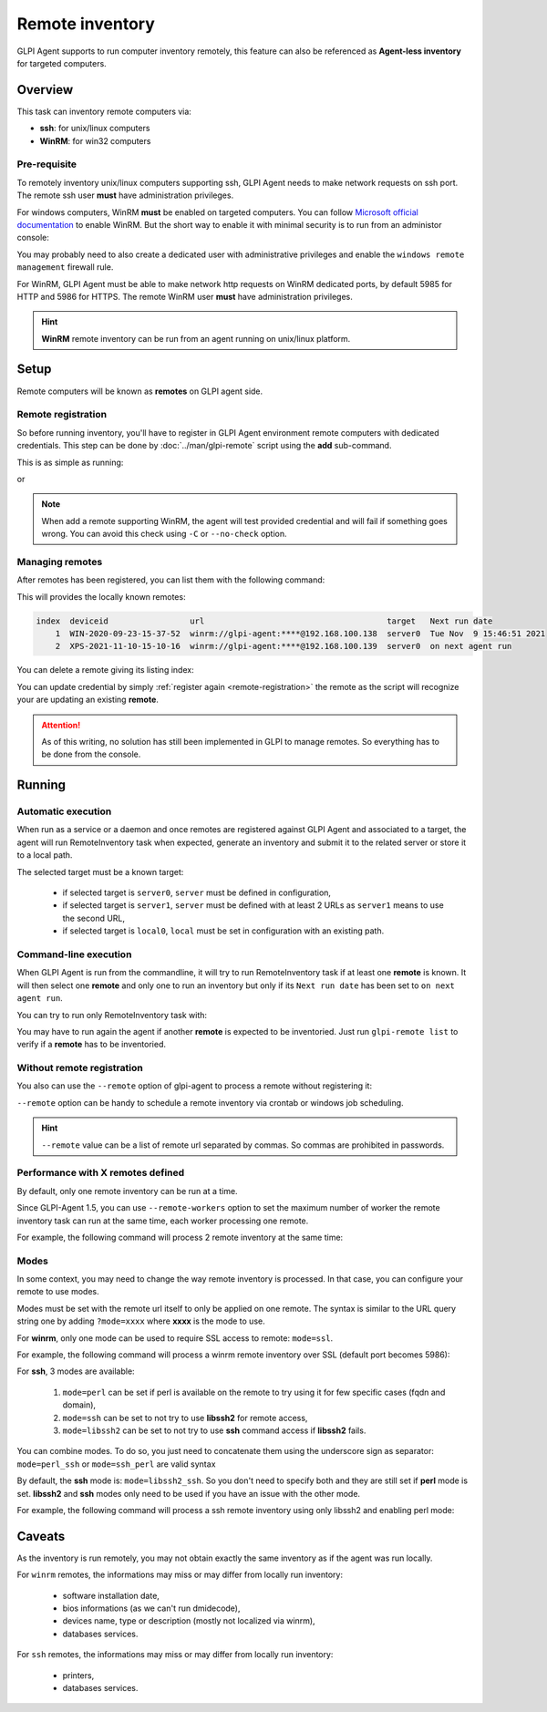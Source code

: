 Remote inventory
================

GLPI Agent supports to run computer inventory remotely, this feature can also be referenced as **Agent-less inventory** for targeted computers.

Overview
--------

This task can inventory remote computers via:

* **ssh**: for unix/linux computers
* **WinRM**: for win32 computers

Pre-requisite
^^^^^^^^^^^^^

To remotely inventory unix/linux computers supporting ssh, GLPI Agent needs to make network requests on ssh port. The remote ssh user **must** have administration privileges.

For windows computers, WinRM **must** be enabled on targeted computers. You can follow `Microsoft official documentation <https://docs.microsoft.com/en-us/windows/win32/winrm/installation-and-configuration-for-windows-remote-management>`_ to enable WinRM.
But the short way to enable it with minimal security is to run from an administor console:

.. prompt:: batch

   winrm quickconfig
   winrm set winrm/config/service/auth @{Basic="true"}
   winrm set winrm/config/service @{AllowUnencrypted="true"}

You may probably need to also create a dedicated user with administrative privileges and enable the ``windows remote management`` firewall rule.

For WinRM, GLPI Agent must be able to make network http requests on WinRM dedicated ports, by default 5985 for HTTP and 5986 for HTTPS. The remote WinRM user **must** have administration privileges.

.. hint::

   **WinRM** remote inventory can be run from an agent running on unix/linux platform.

Setup
-----

Remote computers will be known as **remotes** on GLPI agent side.

.. _remote-registration:

Remote registration
^^^^^^^^^^^^^^^^^^^

So before running inventory, you'll have to register in GLPI Agent environment remote computers with dedicated credentials. This step can be done by :doc:`../man/glpi-remote` script using the **add** sub-command.

This is as simple as running:

.. prompt:: bash

   glpi-remote add ssh://admin:pass@192.168.43.237

or

.. prompt:: bash

   glpi-remote add winrm://admin:pass@192.168.48.250 --target server0

.. note::

   When add a remote supporting WinRM, the agent will test provided credential and will fail if something goes wrong. You can avoid this check using ``-C`` or ``--no-check`` option.

Managing remotes
^^^^^^^^^^^^^^^^

After remotes has been registered, you can list them with the following command:

.. prompt:: bash

   glpi-remote list

This will provides the locally known remotes:

.. code-block:: text

   index  deviceid                 url                                      target   Next run date
       1  WIN-2020-09-23-15-37-52  winrm://glpi-agent:****@192.168.100.138  server0  Tue Nov  9 15:46:51 2021
       2  XPS-2021-11-10-15-10-16  winrm://glpi-agent:****@192.168.100.139  server0  on next agent run

You can delete a remote giving its listing index:

.. prompt:: bash

   glpi-remote delete 1

You can update credential by simply :ref:`register again <remote-registration>` the remote as the script will recognize your are updating an existing **remote**.

.. attention::

   As of this writing, no solution has still been implemented in GLPI to manage remotes.
   So everything has to be done from the console.

Running
-------

Automatic execution
^^^^^^^^^^^^^^^^^^^

When run as a service or a daemon and once remotes are registered against GLPI Agent and associated to a target, the agent will run RemoteInventory task when expected, generate an inventory and submit it to the related server or store it to a local path.

The selected target must be a known target:

 * if selected target is ``server0``, ``server`` must be defined in configuration,
 * if selected target is ``server1``, ``server`` must be defined with at least 2 URLs as ``server1`` means to use the second URL,
 * if selected target is ``local0``, ``local`` must be set in configuration with an existing path.

Command-line execution
^^^^^^^^^^^^^^^^^^^^^^

When GLPI Agent is run from the commandline, it will try to run RemoteInventory task if at least one **remote** is known. It will then select one **remote** and only one to run an inventory but only if its ``Next run date`` has been set to ``on next agent run``.

You can try to run only RemoteInventory task with:

.. prompt:: bash

   glpi-agent --logger=stderr --tasks remoteinventory

You may have to run again the agent if another **remote** is expected to be inventoried. Just run ``glpi-remote list`` to verify if a **remote** has to be inventoried.

Without remote registration
^^^^^^^^^^^^^^^^^^^^^^^^^^^

You also can use the ``--remote`` option of glpi-agent to process a remote without registering it:

.. prompt:: bash

   glpi-agent --remote=ssh://admin:pass@192.168.43.237 --logger=stderr --tasks remoteinventory

``--remote`` option can be handy to schedule a remote inventory via crontab or windows job scheduling.

.. hint::

   ``--remote`` value can be a list of remote url separated by commas. So commas are prohibited in passwords.

Performance with X remotes defined
^^^^^^^^^^^^^^^^^^^^^^^^^^^^^^^^^^

By default, only one remote inventory can be run at a time.

Since GLPI-Agent 1.5, you can use ``--remote-workers`` option to set the maximum number of worker the remote inventory task can run at the same time, each worker processing one remote.

For example, the following command will process 2 remote inventory at the same time:

.. prompt:: bash

   glpi-agent --remote-workers=2 --remote=ssh://192.168.43.237,ssh://192.168.77.252 --logger=stderr --tasks remoteinventory

Modes
^^^^^

In some context, you may need to change the way remote inventory is processed. In that case, you can configure your remote to use modes.

Modes must be set with the remote url itself to only be applied on one remote. The syntax is similar to the URL query string one by adding ``?mode=xxxx`` where **xxxx** is the mode to use.

For **winrm**, only one mode can be used to require SSL access to remote: ``mode=ssl``.

For example, the following command will process a winrm remote inventory over SSL (default port becomes 5986):

.. prompt:: bash

   glpi-agent --remote=winrm://admin:pass@192.168.47.237?mode=ssl --logger=stderr --tasks remoteinventory

For **ssh**, 3 modes are available:

 1. ``mode=perl`` can be set if perl is available on the remote to try using it for few specific cases (fqdn and domain),
 2. ``mode=ssh`` can be set to not try to use **libssh2** for remote access,
 3. ``mode=libssh2`` can be set to not try to use **ssh** command access if **libssh2** fails.

You can combine modes. To do so, you just need to concatenate them using the underscore sign as separator: ``mode=perl_ssh`` or ``mode=ssh_perl`` are valid syntax

By default, the **ssh** mode is: ``mode=libssh2_ssh``. So you don't need to specify both and they are still set if **perl** mode is set.
**libssh2** and **ssh** modes only need to be used if you have an issue with the other mode.

For example, the following command will process a ssh remote inventory using only libssh2 and enabling perl mode:

.. prompt:: bash

   glpi-agent --remote=ssh://admin:pass@192.168.43.237?mode=perl_ssh --logger=stderr --tasks remoteinventory

Caveats
-------

As the inventory is run remotely, you may not obtain exactly the same inventory as if the agent was run locally.

For ``winrm`` remotes, the informations may miss or may differ from locally run inventory:

 * software installation date,
 * bios informations (as we can't run dmidecode),
 * devices name, type or description (mostly not localized via winrm),
 * databases services.

For ``ssh`` remotes, the informations may miss or may differ from locally run inventory:

 * printers,
 * databases services.
